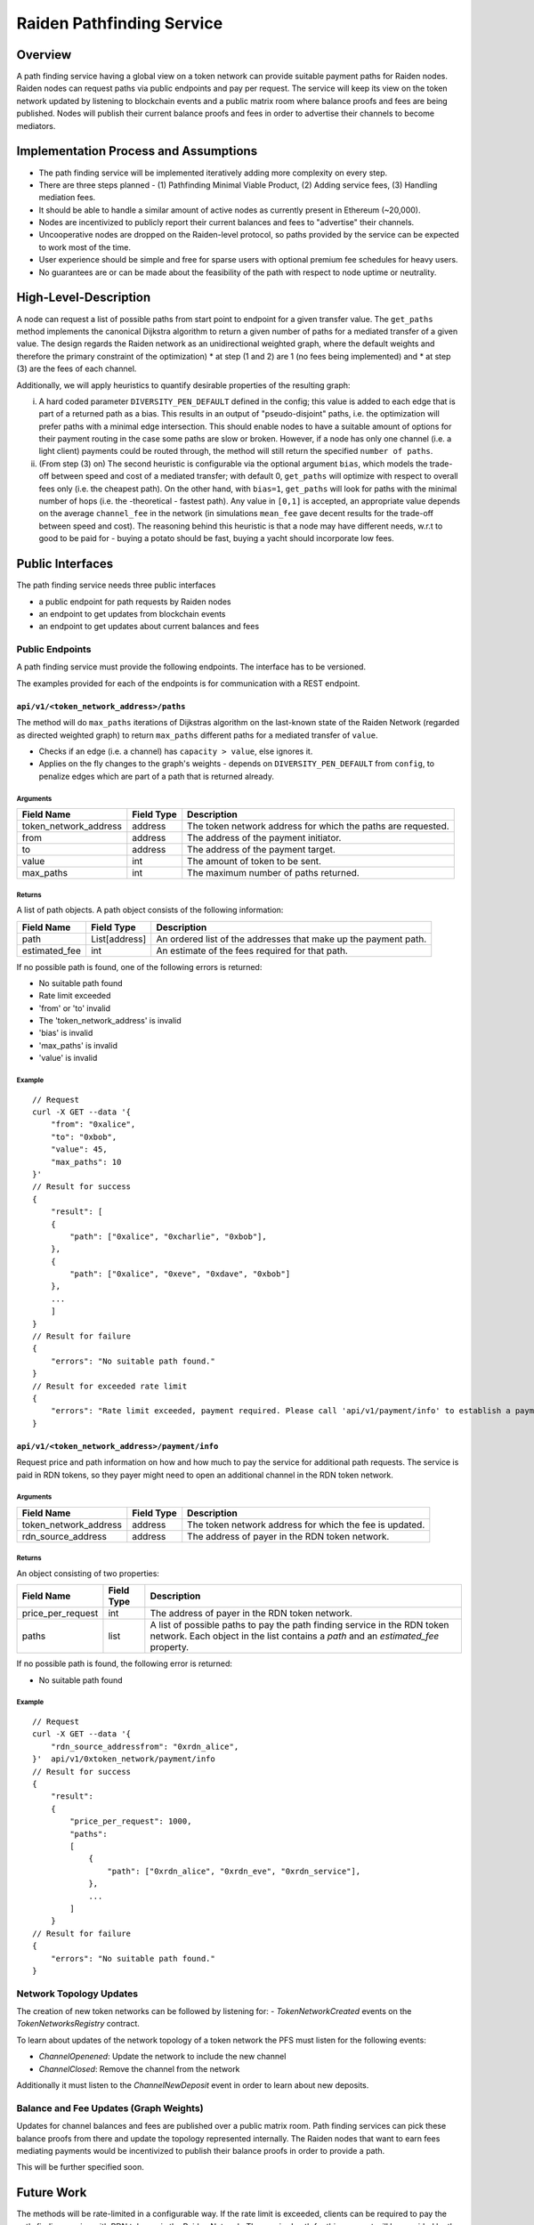 .. _pfs:

Raiden Pathfinding Service
##########################

Overview
========

A path finding service having a global view on a token network can provide suitable payment paths for Raiden nodes.
Raiden nodes can request paths via public endpoints and pay per request. The service will keep its view on the
token network updated by listening to blockchain events and a public matrix room where balance proofs and
fees are being published. Nodes will publish their current balance proofs and fees in order to advertise
their channels to become mediators.

Implementation Process and Assumptions
======================================

* The path finding service will be implemented iteratively adding more complexity on every step.
* There are three steps planned - (1) Pathfinding Minimal Viable Product, (2) Adding service fees, (3) Handling mediation fees.
* It should be able to handle a similar amount of active nodes as currently present in Ethereum (~20,000).
* Nodes are incentivized to publicly report their current balances and fees to "advertise" their channels.
* Uncooperative nodes are dropped on the Raiden-level protocol, so paths provided by the service can be expected to work most of the time.
* User experience should be simple and free for sparse users with optional premium fee schedules for heavy users.
* No guarantees are or can be made about the feasibility of the path with respect to node uptime or neutrality.


High-Level-Description
======================
A node can request a list of possible paths from start point to endpoint for a given transfer value.
The ``get_paths`` method implements the canonical Dijkstra algorithm to return a given number of paths
for a mediated transfer of a given value. The design regards the Raiden network as an unidirectional
weighted graph, where the default weights and therefore the primary constraint of the optimization)
* at step (1 and 2) are 1 (no fees being implemented) and
* at step (3) are the fees of each channel.

Additionally, we will apply heuristics to quantify desirable properties of the resulting graph:

i) A hard coded parameter ``DIVERSITY_PEN_DEFAULT`` defined in the config; this value is added to each edge that is part of a returned path as a bias. This results in an output of "pseudo-disjoint" paths, i.e. the optimization will prefer paths with a minimal edge intersection. This should enable nodes to have a suitable amount of options for their payment routing in the case some paths are slow or broken. However, if a node has only one channel (i.e. a light client) payments could be routed through, the method will still return the specified ``number of paths``.


ii) (From step (3) on) The second heuristic is configurable via the optional argument ``bias``, which models the trade-off between speed and cost of a mediated transfer; with default 0, ``get_paths`` will  optimize with respect to overall fees only (i.e. the cheapest path). On the other hand, with ``bias=1``, ``get_paths`` will look for paths with the minimal number of hops (i.e. the  -theoretical - fastest path). Any value in ``[0,1]`` is accepted, an appropriate value depends on the average ``channel_fee`` in the network (in simulations ``mean_fee`` gave decent results for the trade-off between speed and cost). The reasoning behind this heuristic is that a node may have different needs, w.r.t to good to be paid for - buying a potato should be fast, buying a yacht should incorporate low fees.

Public Interfaces
=================
The path finding service needs three public interfaces

* a public endpoint for path requests by Raiden nodes
* an endpoint to get updates from blockchain events
* an endpoint to get updates about current balances and fees

Public Endpoints
----------------

A path finding service must provide the following endpoints. The interface has to be versioned.

The examples provided for each of the endpoints is for communication with a REST endpoint.

``api/v1/<token_network_address>/paths``
^^^^^^^^^^^^^^^^^^^^^^^^^^^^^^^^^^^^^^^^

The method will do ``max_paths`` iterations of Dijkstras algorithm on the last-known state of the Raiden
Network (regarded as directed weighted graph) to return ``max_paths`` different paths for a mediated transfer of ``value``.

* Checks if an edge (i.e. a channel) has ``capacity > value``, else ignores it.

* Applies on the fly changes to the graph's weights - depends on ``DIVERSITY_PEN_DEFAULT`` from ``config``, to penalize edges which are part of a path that is returned already.

Arguments
"""""""""

+----------------------+---------------+-----------------------------------------------------------------------+
| Field Name           | Field Type    |  Description                                                          |
+======================+===============+=======================================================================+
| token_network_address| address       | The token network address for which the paths are requested.          |
+----------------------+---------------+-----------------------------------------------------------------------+
| from                 | address       | The address of the payment initiator.                                 |
+----------------------+---------------+-----------------------------------------------------------------------+
| to                   | address       | The address of the payment target.                                    |
+----------------------+---------------+-----------------------------------------------------------------------+
| value                | int           | The amount of token to be sent.                                       |
+----------------------+---------------+-----------------------------------------------------------------------+
| max_paths            | int           | The maximum number of paths returned.                                 |
+----------------------+---------------+-----------------------------------------------------------------------+

Returns
"""""""
A list of path objects. A path object consists of the following information:

+----------------------+---------------+-----------------------------------------------------------------------+
| Field Name           | Field Type    |  Description                                                          |
+======================+===============+=======================================================================+
| path                 | List[address] | An ordered list of the addresses that make up the payment path.       |
+----------------------+---------------+-----------------------------------------------------------------------+
| estimated_fee        | int           | An estimate of the fees required for that path.                       |
+----------------------+---------------+-----------------------------------------------------------------------+

If no possible path is found, one of the following errors is returned:

* No suitable path found
* Rate limit exceeded
* 'from' or 'to' invalid
* The 'token_network_address' is invalid
* 'bias' is invalid
* 'max_paths' is invalid
* 'value' is invalid

Example
"""""""
::

    // Request
    curl -X GET --data '{
        "from": "0xalice",
        "to": "0xbob",
        "value": 45,
        "max_paths": 10
    }'
    // Result for success
    {
        "result": [
        {
            "path": ["0xalice", "0xcharlie", "0xbob"],
        },
        {
            "path": ["0xalice", "0xeve", "0xdave", "0xbob"]
        },
        ...
        ]
    }
    // Result for failure
    {
        "errors": "No suitable path found."
    }
    // Result for exceeded rate limit
    {
        "errors": "Rate limit exceeded, payment required. Please call 'api/v1/payment/info' to establish a payment channel or wait."
    }



``api/v1/<token_network_address>/payment/info``
^^^^^^^^^^^^^^^^^^^^^^^^^^^^^^^^^^^^^^^^^^^^^^^

Request price and path information on how and how much to pay the service for additional path requests.
The service is paid in RDN tokens, so they payer might need to open an additional channel in the RDN token network.

Arguments
"""""""""

+----------------------+---------------+-----------------------------------------------------------------------+
| Field Name           | Field Type    |  Description                                                          |
+======================+===============+=======================================================================+
| token_network_address| address       | The token network address for which the fee is updated.               |
+----------------------+---------------+-----------------------------------------------------------------------+
| rdn_source_address   | address       | The address of payer in the RDN token network.                        |
+----------------------+---------------+-----------------------------------------------------------------------+

Returns
"""""""
An object consisting of two properties:

+----------------------+---------------+-----------------------------------------------------------------------+
| Field Name           | Field Type    |  Description                                                          |
+======================+===============+=======================================================================+
| price_per_request    | int           | The address of payer in the RDN token network.                        |
+----------------------+---------------+-----------------------------------------------------------------------+
| paths                | list          | A list of possible paths to pay the path finding service in the RDN   |
|                      |               | token network. Each object in the list contains a *path* and an       |
|                      |               | *estimated_fee* property.                                             |
+----------------------+---------------+-----------------------------------------------------------------------+

If no possible path is found, the following error is returned:

* No suitable path found

Example
"""""""
::

    // Request
    curl -X GET --data '{
        "rdn_source_addressfrom": "0xrdn_alice",
    }'  api/v1/0xtoken_network/payment/info
    // Result for success
    {
        "result":
        {
            "price_per_request": 1000,
            "paths":
            [
                {
                    "path": ["0xrdn_alice", "0xrdn_eve", "0xrdn_service"],
                },
                ...
            ]
        }
    // Result for failure
    {
        "errors": "No suitable path found."
    }

Network Topology Updates
------------------------

The creation of new token networks can be followed by listening for:
- `TokenNetworkCreated` events on the `TokenNetworksRegistry` contract. 

To learn about updates of the network topology of a token network the PFS must
listen for the following events:

- `ChannelOpenened`: Update the network to include the new channel
- `ChannelClosed`: Remove the channel from the network

Additionally it must listen to the `ChannelNewDeposit` event in order to learn
about new deposits.

Balance and Fee Updates (Graph Weights)
---------------------------------------
Updates for channel balances and fees are published over a public matrix room. Path finding services can pick these
balance proofs from there and update the topology represented internally.
The Raiden nodes that want to earn fees mediating payments would be incentivized to publish their balance proofs in
order to provide a path.

This will be further specified soon.

Future Work
===========

The methods will be rate-limited in a configurable way. If the rate limit is exceeded,
clients can be required to pay the path-finding service with RDN tokens via the Raiden Network.
The required path for this payment will be provided by the service for free. This enables a simple
user experience for light users without the need for additional on-chain transactions for channel
creations or payments, while at the same time monetizing extensive use of the API.
